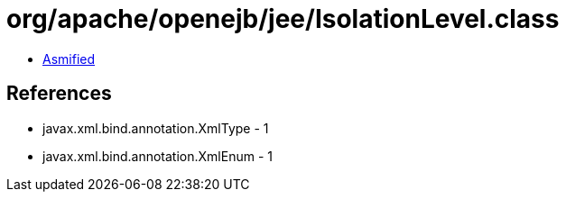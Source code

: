 = org/apache/openejb/jee/IsolationLevel.class

 - link:IsolationLevel-asmified.java[Asmified]

== References

 - javax.xml.bind.annotation.XmlType - 1
 - javax.xml.bind.annotation.XmlEnum - 1
